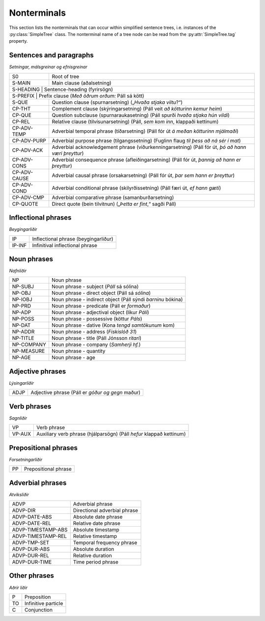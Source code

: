.. _nonterminals:

Nonterminals
============

This section lists the nonterminals that can occur within simplified
sentence trees, i.e. instances of the :py:class:`SimpleTree` class.
The nonterminal name of a tree node can be read from the
:py:attr:`SimpleTree.tag` property.

Sentences and paragraphs
------------------------

*Setningar, málsgreinar og efnisgreinar*

+--------------+----------------------------------------------------------+
| S0           | Root of tree                                             |
+--------------+----------------------------------------------------------+
| S-MAIN       | Main clause (aðalsetning)                                |
+--------------+----------------------------------------------------------+
| S-HEADING    | Sentence-heading (fyrirsögn)                             |
+------------+------------------------------------------------------------+
| S-PREFIX     | Prefix clause (*Með öðrum orðum:* Páll sá kött)          |
+--------------+----------------------------------------------------------+
| S-QUE        | Question clause (spurnarsetning)                         |
|              | („*Hvaða stjaka viltu*?“)                                |
+--------------+----------------------------------------------------------+
| CP-THT       | Complement clause (skýringarsetning)                     |
|              | (Páll veit *að kötturinn kemur heim*)                    |
+--------------+----------------------------------------------------------+
| CP-QUE       | Question subclause (spurnaraukasetning)                  |
|              | (Páll spurði *hvaða stjaka hún vildi*)                   |
+--------------+----------------------------------------------------------+
| CP-REL       | Relative clause (tilvísunarsetning)                      |
|              | (Páll, *sem kom inn*, klappaði kettinum)                 |
+--------------+----------------------------------------------------------+
| CP-ADV-TEMP  | Adverbial temporal phrase (tíðarsetning)                 |
|              | (Páll fór út *á meðan kötturinn mjálmaði*)               |
+--------------+----------------------------------------------------------+
| CP-ADV-PURP  | Adverbial purpose phrase (tilgangssetning)               |
|              | (Fuglinn flaug *til þess að ná sér í mat*)               |
+--------------+----------------------------------------------------------+
| CP-ADV-ACK   | Adverbial acknowledgement phrase (viðurkenningarsetning) |
|              | (Páll fór út, *þó að hann væri þreyttur*)                |
+--------------+----------------------------------------------------------+
| CP-ADV-CONS  | Adverbial consequence phrase (afleiðingarsetning)        |
|              | (Páll fór út, *þannig að hann er þreyttur*)              |
+--------------+----------------------------------------------------------+
| CP-ADV-CAUSE | Adverbial causal phrase (orsakarsetning)                 |
|              | (Páll fór út, *þar sem hann er þreyttur*)                |
+--------------+----------------------------------------------------------+
| CP-ADV-COND  | Adverbial conditional phrase (skilyrðissetning)          |
|              | (Páll færi út, *ef hann gæti*)                           |
+--------------+----------------------------------------------------------+
| CP-ADV-CMP   | Adverbial comparative phrase (samanburðarsetning)        |
+--------------+----------------------------------------------------------+
| CP-QUOTE     | Direct quote (bein tilvitnun)                            |
|              | („*Þetta er fínt*,“ sagði Páll)                          |
+--------------+----------------------------------------------------------+


Inflectional phrases
-----------------

*Beygingarliðir*

+------------+---------------------------------------------------+
| IP         | Inflectional phrase (beygingarliður)              |
+------------+---------------------------------------------------+
| IP-INF     | Infinitival inflectional phrase                   |
+------------+---------------------------------------------------+


Noun phrases
------------

*Nafnliðir*

+------------+---------------------------------------------------+
| NP         | Noun phrase                                       |
+------------+---------------------------------------------------+
| NP-SUBJ    | Noun phrase - subject (*Páll* sá sólina)          |
+------------+---------------------------------------------------+
| NP-OBJ     | Noun phrase - direct object (Páll sá *sólina*)    |
+------------+---------------------------------------------------+
| NP-IOBJ    | Noun phrase - indirect object                     |
|            | (Páll sýndi *barninu* bókina)                     |
+------------+---------------------------------------------------+
| NP-PRD     | Noun phrase - predicate (Páll er *formaður*)      |
+------------+---------------------------------------------------+
| NP-ADP     | Noun phrase - adjectival object (líkur *Páli*)    |
+------------+---------------------------------------------------+
| NP-POSS    | Noun phrase - possessive (köttur *Páls*)          |
+------------+---------------------------------------------------+
| NP-DAT     | Noun phrase - dative (Kona *tengd samtökunum* kom)|
+------------+---------------------------------------------------+
| NP-ADDR    | Noun phrase - address (*Fiskislóð 31*)            |
+------------+---------------------------------------------------+
| NP-TITLE   | Noun phrase - title (Páll Jónsson *ritari*)       |
+------------+---------------------------------------------------+
| NP-COMPANY | Noun phrase - company (*Samherji hf.*)            |
+------------+---------------------------------------------------+
| NP-MEASURE | Noun phrase - quantity                            |
+------------+---------------------------------------------------+
| NP-AGE     | Noun phrase - age                                 |
+------------+---------------------------------------------------+


Adjective phrases
-----------------

*Lýsingarliðir*

+------------+---------------------------------------------------+
| ADJP       | Adjective phrase (Páll er *góður og gegn* maður)  |
+------------+---------------------------------------------------+

Verb phrases
------------

*Sagnliðir*

+------------+---------------------------------------------------+
| VP         | Verb phrase                                       |
+------------+---------------------------------------------------+
| VP-AUX     | Auxiliary verb phrase (hjálparsögn)               |
|            | (Páll *hefur* klappað kettinum)                   |
+------------+---------------------------------------------------+

Prepositional phrases
---------------------

*Forsetningarliðir*

+------------+---------------------------------------------------+
| PP         | Prepositional phrase                              |
+------------+---------------------------------------------------+

Adverbial phrases
-----------------

*Atviksliðir*

+--------------------+-------------------------------------------+
| ADVP               | Adverbial phrase                          |
+--------------------+-------------------------------------------+
| ADVP-DIR           | Directional adverbial phrase              |
+--------------------+-------------------------------------------+
| ADVP-DATE-ABS      | Absolute date phrase                      |
+--------------------+-------------------------------------------+
| ADVP-DATE-REL      | Relative date phrase                      |
+--------------------+-------------------------------------------+
| ADVP-TIMESTAMP-ABS | Absolute timestamp                        |
+--------------------+-------------------------------------------+
| ADVP-TIMESTAMP-REL | Relative timestamp                        |
+--------------------+-------------------------------------------+
| ADVP-TMP-SET       | Temporal frequency phrase                 |
+--------------------+-------------------------------------------+
| ADVP-DUR-ABS       | Absolute duration                         |
+--------------------+-------------------------------------------+
| ADVP-DUR-REL       | Relative duration                         |
+--------------------+-------------------------------------------+
| ADVP-DUR-TIME      | Time period phrase                        |
+--------------------+-------------------------------------------+


Other phrases
-------------

*Aðrir liðir*

+--------+---------------------------------------------------+
| P      | Preposition                                       |
+--------+---------------------------------------------------+
| TO     | Infinitive particle                               |
+--------+---------------------------------------------------+
| C      | Conjunction                                       |
+--------+---------------------------------------------------+
